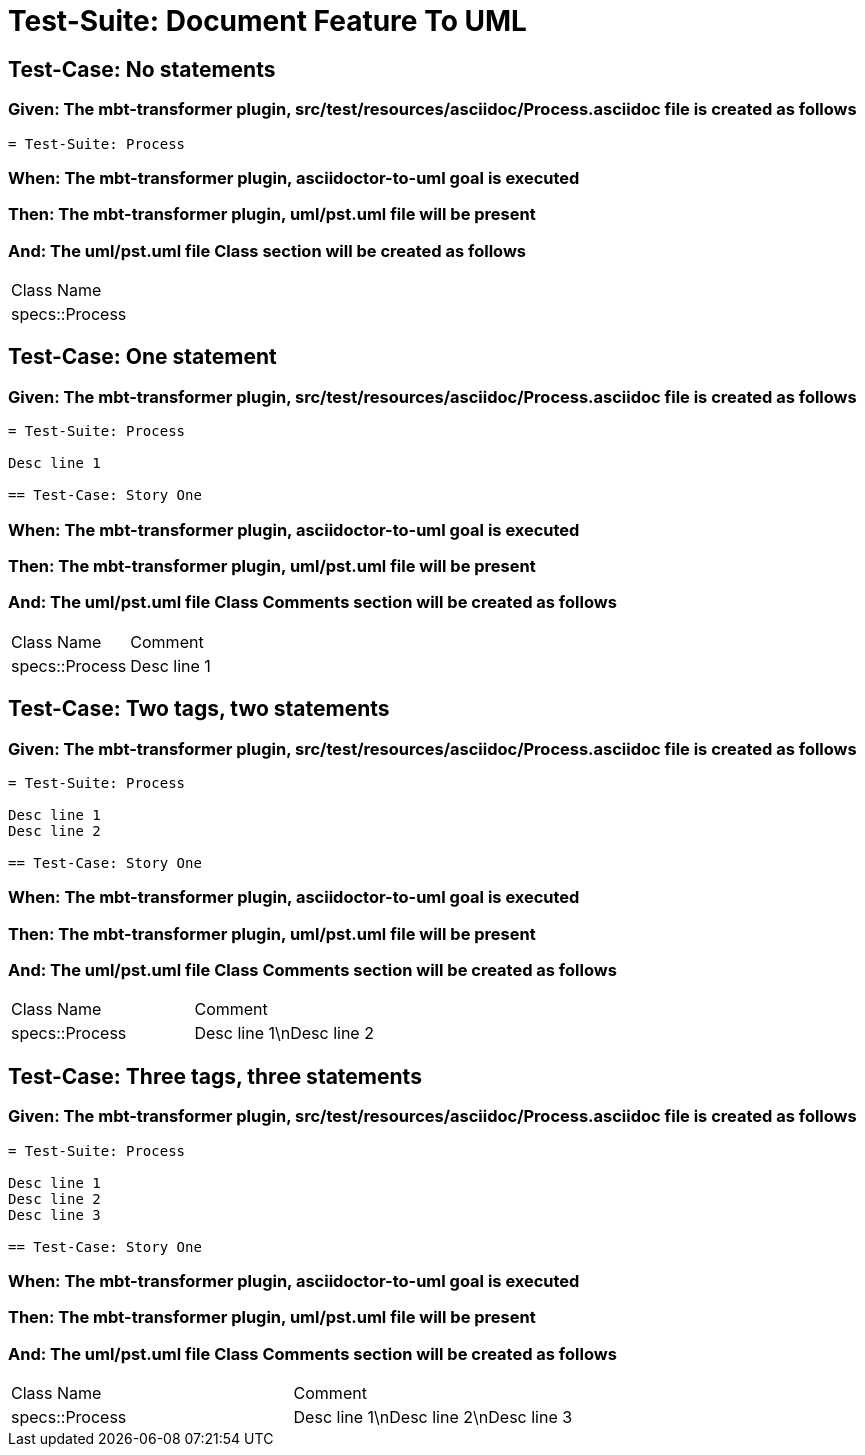 = Test-Suite: Document Feature To UML

== Test-Case: No statements

=== Given: The mbt-transformer plugin, src/test/resources/asciidoc/Process.asciidoc file is created as follows

----
= Test-Suite: Process
----

=== When: The mbt-transformer plugin, asciidoctor-to-uml goal is executed

=== Then: The mbt-transformer plugin, uml/pst.uml file will be present

=== And: The uml/pst.uml file Class section will be created as follows

|===
| Class Name    
| specs::Process
|===

== Test-Case: One statement

=== Given: The mbt-transformer plugin, src/test/resources/asciidoc/Process.asciidoc file is created as follows

----
= Test-Suite: Process

Desc line 1

== Test-Case: Story One
----

=== When: The mbt-transformer plugin, asciidoctor-to-uml goal is executed

=== Then: The mbt-transformer plugin, uml/pst.uml file will be present

=== And: The uml/pst.uml file Class Comments section will be created as follows

|===
| Class Name     | Comment    
| specs::Process | Desc line 1
|===

== Test-Case: Two tags, two statements

=== Given: The mbt-transformer plugin, src/test/resources/asciidoc/Process.asciidoc file is created as follows

----
= Test-Suite: Process

Desc line 1
Desc line 2

== Test-Case: Story One
----

=== When: The mbt-transformer plugin, asciidoctor-to-uml goal is executed

=== Then: The mbt-transformer plugin, uml/pst.uml file will be present

=== And: The uml/pst.uml file Class Comments section will be created as follows

|===
| Class Name     | Comment                 
| specs::Process | Desc line 1\nDesc line 2
|===

== Test-Case: Three tags, three statements

=== Given: The mbt-transformer plugin, src/test/resources/asciidoc/Process.asciidoc file is created as follows

----
= Test-Suite: Process

Desc line 1
Desc line 2
Desc line 3

== Test-Case: Story One
----

=== When: The mbt-transformer plugin, asciidoctor-to-uml goal is executed

=== Then: The mbt-transformer plugin, uml/pst.uml file will be present

=== And: The uml/pst.uml file Class Comments section will be created as follows

|===
| Class Name     | Comment                              
| specs::Process | Desc line 1\nDesc line 2\nDesc line 3
|===

